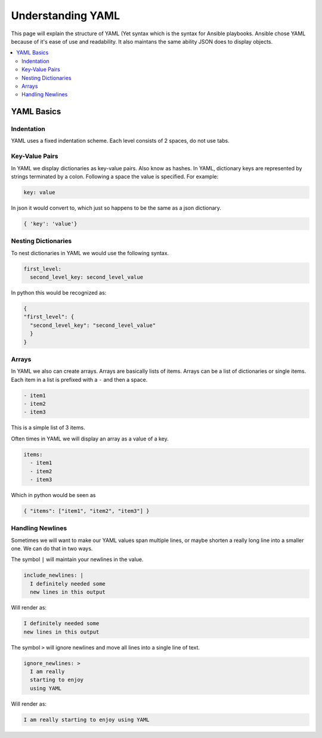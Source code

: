 ############################
Understanding YAML
############################

This page will explain the structure of YAML (Yet syntax which is the syntax for Ansible playbooks. Ansible chose YAML because of it's ease of use and readability. It also maintans the same ability JSON does to display objects.

.. contents::
  :local:

***********
YAML Basics
***********

Indentation
===========

YAML uses a fixed indentation scheme. Each level consists of 2 spaces, do not use tabs.

Key-Value Pairs
===============

In YAML we display dictionaries as key-value pairs. Also know as hashes. In YAML, dictionary keys are represented by strings terminated by a colon. Following a space the value is specified. For example:

.. code-block:: yaml

  key: value

In json it would convert to, which just so happens to be the same as a json dictionary.

.. code-block:: python

  { 'key': 'value'}

Nesting Dictionaries
====================

To nest dictionaries in YAML we would use the following syntax.

.. code-block:: yaml

  first_level:
    second_level_key: second_level_value

In python this would be recognized as:

.. code-block:: python

  {
  "first_level": {
    "second_level_key": "second_level_value"
    }
  }

Arrays
======

In YAML we also can create arrays. Arrays are basically lists of items. Arrays can be a list of dictionaries or single items. Each item in a list is prefixed with a ``-`` and then a space.

.. code-block:: yaml

  - item1
  - item2
  - item3

This is a simple list of 3 items.

Often times in YAML we will display an array as a value of a key.

.. code-block:: yaml

  items:
    - item1
    - item2
    - item3

Which in python would be seen as

.. code-block:: python

  { "items": ["item1", "item2", "item3"] }

Handling Newlines
=================

Sometimes we will want to make our YAML values span multiple lines, or maybe shorten a really long line into a smaller one. We can do that in two ways.

The symbol ``|`` will maintain your newlines in the value.

.. code-block:: yaml

  include_newlines: |
    I definitely needed some
    new lines in this output

Will render as:

.. code-block:: none

  I definitely needed some
  new lines in this output

The symbol ``>`` will ignore newlines and move all lines into a single line of text.

.. code-block:: yaml

  ignore_newlines: >
    I am really
    starting to enjoy
    using YAML

Will render as:

.. code-block:: none

  I am really starting to enjoy using YAML
